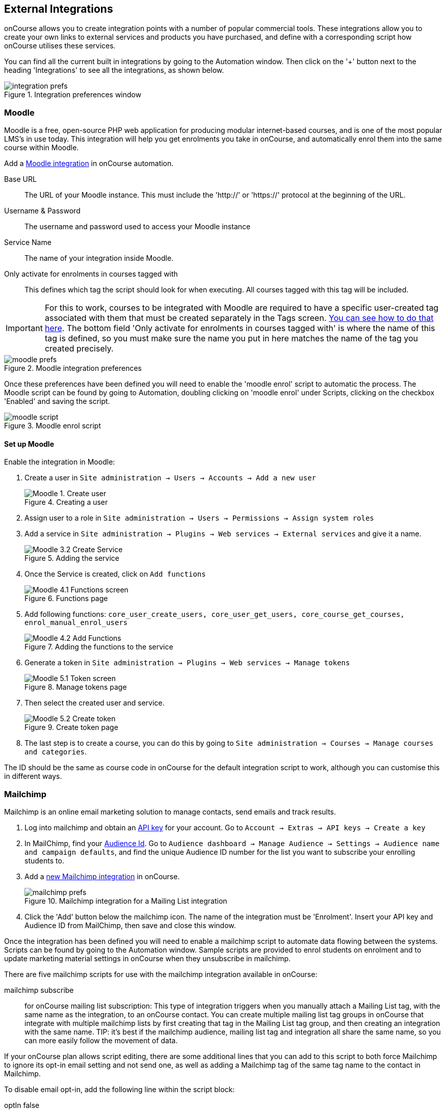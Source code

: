 [[externalintegrations]]
== External Integrations

onCourse allows you to create integration points with a number of popular commercial tools. These integrations allow you to create your own links to external services and products you have purchased, and define with a corresponding script how onCourse utilises these services.

You can find all the current built in integrations by going to the Automation window. Then click on the '+' button next to the heading 'Integrations' to see all the integrations, as shown below.

image::images/integration_prefs.png[title='Integration preferences window']

[[externalintegrations-moodle]]
=== Moodle

Moodle is a free, open-source PHP web application for producing modular internet-based courses, and is one of the most popular LMS's in use today. This integration will help you get enrolments you take in onCourse, and automatically enrol them into the same course within Moodle.

Add a https://demo.cloud.oncourse.cc/automation/integrations/new/moodle[Moodle integration] in onCourse automation.

Base URL:: The URL of your Moodle instance. This must include the 'http://' or 'https://' protocol at the beginning of the URL.
Username & Password:: The username and password used to access your Moodle instance
Service Name:: The name of your integration inside Moodle.
Only activate for enrolments in courses tagged with:: This defines which tag the script should look for when executing. All courses tagged with this tag will be included.

[IMPORTANT]
====
For this to work, courses to be integrated with Moodle are required to have a specific user-created tag associated with them that must be created separately in the Tags screen. <<tagging-creatingTags, You can see how to do that here>>. The bottom field 'Only activate for enrolments in courses tagged with' is where the name of this tag is defined, so you must make sure the name you put in here matches the name of the tag you created precisely.
====

image::images/moodle_prefs.png[title='Moodle integration preferences']

Once these preferences have been defined you will need to enable the 'moodle enrol' script to automatic the process. The Moodle script can be found by going to Automation, doubling clicking on 'moodle enrol' under Scripts, clicking on the checkbox 'Enabled' and saving the script.

image::images/moodle_script.png[title='Moodle enrol script']

==== Set up Moodle

Enable the integration in Moodle:

. Create a user in `Site administration -> Users -> Accounts -> Add a new user`
+
image::images/Moodle_1._Create_user.png[title='Creating a user']
. Assign user to a role in `Site administration -> Users -> Permissions -> Assign system roles`
. Add a service in `Site administration -> Plugins -> Web services -> External services` and give it a name.
+
image::images/Moodle_3.2_Create_Service.png[title='Adding the service']
. Once the Service is created, click on `Add functions`
+
image::images/Moodle_4.1_Functions_screen.png[title='Functions page']
. Add following functions: `core_user_create_users, core_user_get_users, core_course_get_courses, enrol_manual_enrol_users`
+
image::images/Moodle_4.2_Add_Functions.png[title='Adding the functions to the service']
. Generate a token in `Site administration -> Plugins -> Web services -> Manage tokens`
+
image::images/Moodle_5.1_Token_screen.png[title='Manage tokens page']
. Then select the created user and service.
+
image::images/Moodle_5.2_Create_token.png[title='Create token page']
. The last step is to create a course, you can do this by going to `Site administration -> Courses -> Manage courses and categories`.

The ID should be the same as course code in onCourse for the default integration script to work, although you can customise this in different ways.

[[externalintegrations-mailchimp]]
=== Mailchimp

Mailchimp is an online email marketing solution to manage contacts, send emails and track results.

. Log into mailchimp and obtain an https://mailchimp.com/help/about-api-keys[API key] for your account. Go to `Account -> Extras -> API keys -> Create a key`
. In MailChimp, find your https://mailchimp.com/help/find-audience-id/[Audience Id]. Go to `Audience dashboard -> Manage Audience -> Settings -> Audience name and campaign defaults`, and find the unique Audience ID number for the list you want to subscribe your enrolling students to.
. Add a https://demo.cloud.oncourse.cc/automation/integrations/new/mailchimp[new Mailchimp integration] in onCourse.
+
image::images/mailchimp_prefs.png[title='Mailchimp integration for a Mailing List integration']
+
. Click the 'Add' button below the mailchimp icon. The name of the integration must be 'Enrolment'. Insert your API key and Audience ID from MailChimp, then save and close this window.

Once the integration has been defined you will need to enable a mailchimp script to automate data flowing between the systems. Scripts can be found by going to the Automation window. Sample scripts are provided to enrol students on enrolment and to update marketing material settings in onCourse when they unsubscribe in mailchimp.

There are five mailchimp scripts for use with the mailchimp integration available in onCourse:

mailchimp subscribe:: for onCourse mailing list subscription: This type of integration triggers when you manually attach a Mailing List tag, with the same name as the integration, to an onCourse contact. You can create multiple mailing list tag groups in onCourse that integrate with multiple mailchimp lists by first creating that tag in the Mailing List tag group, and then creating an integration with the same name. TIP: it's best if the mailchimp audience, mailing list tag and integration all share the same name, so you can more easily follow the movement of data.

If your onCourse plan allows script editing, there are some additional lines that you can add to this script to both force Mailchimp to ignore its opt-in email setting and not send one, as well as adding a Mailchimp tag of the same tag name to the contact in Mailchimp.

To disable email opt-in, add the following line within the script block:

====
optIn false
====

To tag a contact on subscription, add the following line:

====
tags record.taggedContact.tags
====

mailchimp unsubscribe:: onCourse mailing list unsubscription: This type of integration triggers when you manually remove a mailing list tag from a contact and will set the contact as Unsubscribed from the audience in Mailchimp. This script should be enabled whenever the script 'mailchimp subscribe' is enabled.
mailchimp subscribe on enrolment:: This type of integration triggers when a contact enrols via onCourse or the web. You can only have one of these types of integrations to subscribe all enrolling students to a single mailchimp list. Your onCourse integration must be named "Enrolment" for this to work.
mailchimp pull subscribe:: This script will pull unsubscriber information back from mailchimp into onCourse, and based on email address, will mark the contact's record as 'email marketing unavailable'.
mailchimp subscribe on attribute changing:: Allows you to subscribe or unsubscribe a user in mailchimp whenever their 'email marketing' checkbox is changed.

image::images/mailchimp_script.png[title='Mailchimp mailing list subscribe script']

[[externalintegrations-surveymonkey]]
=== SurveyMonkey

SurveyMonkey allows you to create and publish online surveys in minutes, and view the results graphically in real time. SurveyMonkey provides free online questionnaire and survey software.

To add a SurveyMonkey integration you will need to click on the 'Add' button below the SurveyMonkey icon. You will then see a number of fields that are needed to enable the integration. The 'Name' field is what ever you want to call this integration.

image::images/surveymonkey_prefs.png[title='SurveyMonkey integration preferences']

Once these preferences have been defined you will need to enable at least one of the SurveyMonkey scripts to automate the process. These scripts can be found by going to Automation and looking under Scripts, double-clicking on either 'SurveyMonkey send invite on enrolment', 'SurveyMonkey send invite on enrolment completion', or 'VET Course completion survey' clicking on the checkbox 'Enabled' and saving the script.

image::images/surveymonkey_script.png[title='SurveyMonkey scripts']

==== Access Tokens and Creating a developer account

Survey Monkey introduced access tokens as a means of integration in January 2017. All integrations created after that date will need to use access tokens. API Keys will not be used after this time. Existing integrations using an API key will continue to use the API key. To create an access token, you set up a developer account in SurveyMonkey and add onCourse as an App.

. Log into the https://developer.surveymonkey.com[SurveyMonkey developer portal]
. Go to `My Apps` and add a new app.
. In the App record, go to `Settings -> Scopes` activate the following three Scopes:
* Create/Modify Collectors
* View Collectors
* View Surveys
+
image::images/surveymonkeyScopes.png[title='The required scopes in SurveyMonkey']
. Go to `Credentials -> Access Token`. The Access token is the long string of numbers and letters. Copy this and paste it into the 'OAuth token' field within the https://demo.cloud.oncourse.cc/automation/integrations/new/surveymonkey[SurveyMonkey Integration] you're setting up in onCourse.
+
image::images/surveymonkeyCredientials.png[title='SurveyMonkey Access Token Location']
+
. The Survey Name you need to enter in onCourse is the name listed in the 'Title' field on Survey Monkey, in the example below it's simply called 'Test'. This can be found by logging into your https://www.surveymonkey.com[SurveyMonkey account] and go to 'My Surveys'.
+
image::images/SurveyMonkey_name.png[title='All your surveys inSurveyMonkey will be listed in 'My Surveys'']

Survey Monkey uses the term 'Collectors' to describe ways you can send out your survey and collect responses.

Set up your collector and name it 'onCourse', as this is the default collector name the app looks for. If there is no Collector by this name, then the first Collector in the list is selected. We highly recommend naming the Collector 'onCourse'.

If you haven't used SurveyMonkey before you will need to verify the collectors email address. Click on `Survey name -> 'Collect Responses' tab -> Survey name under 'NICKNAME'` and continue until the email is sent.

image::images/survey_collector.png[title='A view of some Collectors,one has yet to be configured']

The 'Sender email address' that survey responses are sent to is the same one you should have stored in the field 'Email from address' in the Messaging tab of the onCourse preferences window.

image::images/Preferences_messaging.png[title='Messaging tab of the Preferences window']

[[externalintegrations-surveygizmo]]
=== Alchemer

Alchemer is a powerful survey tool designed to make even the most advanced survey projects fun, easy and affordable.

To add an Alchemer integration you will need to click on the 'Add' button below the Alchemer icon. You will then see a number of fields that are needed to enable the integration.

image::images/surveygizmo_prefs.png[title='Alchemer integration preferences']

Once these preferences have been defined you will need to enable at least one of the Alchemer scripts to automatic the process. These scripts can be found by going to Automation, double-clicking on either 'Alchemer send invite on enrolment' or 'Alchemer send invite on enrolment completion', clicking on the checkbox 'Enabled' and saving the script.

image::images/surveygizmo_script.png[title='Alchemer scripts']

Below is the information that is needed to enable the integration that can be found in Alchemer.

. The User and Password is the same one you use to log into your account at SurveyGizmo/Achemer
. The Survey ID is taken from survey URL address, so in the example below the Survey ID is 6386477. Please visit
https://help.alchemer.com/help/how-to-find-ids[here] for more information.

image::images/SurveyGizmo_Survey_ID.png[title='Where to find the Alchemer Survey ID']

[[externalintegrations-cloudassess]]
=== Cloud Assess

Cloud Assess is an online service for managing the assessment process. It can be used for VET and non-VET enrolments, and can be used by tutors to help manage classroom based assessments as well as online assessments.

When you create an account with Cloud Assess ask for your specific username and api-key, as well as your Organisation ID. You'll need them when you go to activate your integration.

Next you'll need to create your integration. In the Automation window, open the Integrations section, select the Cloud Assess integration and enter the details you were given from Cloud Assess mentioned above. Also remember to name the integration in the name field at the top of the window, then hit Save.

image::images/cloudaccess_prefs.png[title='Cloud Access integration preferences']

Once the integration is saved, you will need to enable the Cloud Access script to automate the process. This script can be found by going to Automation > Scripts, clicking on 'cloudassess course enrolment create', clicking the 'Enabled' switch then hitting save.

Intake names in Cloud Assess must match the Course Code of each corresponding course in onCourse for enrolments to match correctly between systems. EG if a course in onCourse uses the course code 'ENG101' then the corresponding intake in Cloud Assess should also be 'ENG101'.

image::images/cloudaccess_script.png[title='Cloud Access script']

[[externalintegrations-canvas]]
=== Canvas

Canvas is an open-source learning management system for delivering training to students. This integration allows you to automatically make enrolments and students using information you've already entered into onCourse.

image::images/canvas_integration.png[title='Canvas Integration window']

To use the onCourse integration with Canvas, you will first need to have set up a https://community.canvaslms.com/t5/Admin-Guide/How-do-I-add-a-developer-key-for-an-account/ta-p/259[developer key in Canvas itself].

You will also need to have the relevant courses and classes set up in Canvas. Canvas uses slightly different terminology here; courses are still 'courses', but classes are known as 'sections'. You'll need to ensure that every course and class you want captured by the integration is duplicated in both Canvas and onCourse. However, if you cannot set up every class, in the Canvas script there is a value that, when set to true, can create new sections (classes) if one does not exist for the equivalent course in onCourse.

When setting up a course in Canvas, it must use the same course code as the equivalent class in onCourse. Similarly with classes, all sections in Canvas must use the same code as the equivalent class in onCourse. E.G. if you set up a course with the code CWC101, and it has one class (that you don't edit the code of), then the course code would be CWC101 and the section/class code would be CWC101-1.

Once every course and class is created in both systems, create a tag in onCourse. The tag must be set to Courses, and it must be called 'Canvas'. You must set this tag on each course that's to be included in the integration.

As soon as you've got your developer key, you can continue with the integration in onCourse:

. in onCourse, go to Automation
. Click the green + button next to the Integrations header in the left-hand column of the window that opens
. Find the Canvas integrations and select 'Add'
. Enter the URL of your Canvas instance. This will look like following -
https://my_canvas_instance.instructure.edu.au/ - where 'my_canvas_instance' would be personalised with the name you gave it during initial set up. You also need to enter your client id, the client secret from your developer key, and set the authentication provider id. Set this to 'true' if users should be authenticating via Canvas.

The account ID is the id number that corresponds with the account you wish to enrol students into. You can find this by logging into Canvas, then navigating to the left-hand menu bar. Select Admin > then select your account.
This will open an accounts page. The account ID will be listed in the site's URL e.g. if the URL is
https://my_canvas_instance.instructure.edu.au/accounts/36 then you would enter 36 as the account ID, and only that number. You don't enter the URL. Once you've completed filling in the expected fields in onCourse, a button labelled 'Configure' will appear. Click this and a pop-up window will appear, asking you to log in to Canvas and authorise onCourse to integrate with your account.
. Lastly, you'll need to turn on the integration script. You can do this by going to Automation, and enabling the 'Canvas Enrol' script. Make sure you hit the Save button before closing the window.

==== Canvas additional features

There are some additional features that can be added individually to the onCourse Canvas integration. These include the ability to pass additional id's to Canvas from onCourse, create a course from a Canvas blueprint, create a password for a new student, add a tutor to the course, and expiring/suspending a student's canvas account if all their canvas enrolments are completed.

If you have the licence to amend scripts, make a copy of the 'canvas enrol' script and amend it by adding further lines into the canvas closure, https://www.ish.com.au/onCourse/doc/dsl/#CanvasScriptClosure[as demonstrated in this documentation].

To use the Expire Students function, you'll need to manually create a new automation script, with https://www.ish.com.au/onCourse/doc/dsl/#CanvasExpireScriptClosure[the closure detailed in this documentation] as the 'script' content.

Refer to the above links for more details about these additional functions.

[[externalintegrations-serviceNsw]]
=== Service NSW Vouchers

This integration allows for the automatic validation and redemption of Service NSW Creative Kids vouchers when they are used to enrol into specific courses. The process invloves allowing users with a valid creative kids voucher to use an oncourse voucher product which you'll call Creative Kids $100 Voucher to pay for their online enrolment, and then use the scripts and integration to redeem the value of the voucher from the NSW Government.

*Be aware, you must seek approval from Service NSW before you can access their API. They will not give you credentials needed to use this integration without completing their 'compliance check and risk assessment'*

To seek approval prior to using this integration, email the following details to creativekids@create.nsw.gov.au:

* Business name
* Provider name (if different)
* ABN/ACN

We're told this process can take anywhere between 10-15 days to complete.

There are a number of steps to getting this integration working so ensure that you go through them carefully, as missing any step will cause the entire process to not work.

. Create three new custom fields and ensure that you match exactly the details below:
* *Name* = Creative Kids Student Full Name, *key* = creativeKidsStudentName, *Data Type* = Text, *Record Type* = Sale (Voucher)
* *Name* = Creative Kids Voucher Number, *key* = serviceNswVoucher, *Data Type* = Pattern Text, *Record Type* = Sale (Voucher), *Pattern* = 9[0-9a-zA-Z]{15}
* *Name* = Service NSW Redeemed On, *key* = serviceNswRedeemedOn, *Data Type* = Date time, *Record Type* = Sale (Voucher)
+
. Create a new Voucher Type, called 'Creative Kids $100 Voucher'. This voucher will be used to allow people to enrol online using their CK vouchers. The voucher type should be set as 'can be redeemed for value', with a value of $100 and cost of $0. You'll also need to set a data collection rule for the voucher type, use whatever choice you deem suitable.
. You'll then need to add relations between the kids courses you'll want to allow folks to enrol in using this voucher. Make sure to use a relationship type that includes the 'Suggestion' cart action. By default the 'Similar courses' relationship will use this. This means that in the Checkout, users will be suggested that they add the voucher to their cart.
+
. Set up a new data collection form for Vouchers, and add into it two of your custom field questions; Creative Kids Student Full Name and Creative Kids Voucher Number.
+
. Go to Integrations (in the Automation window) and in the Service NSW Vouchers box click 'Next'.
+
. There are several details you'll need to add here. All of these details come from Service NSW so if none of these sections make sense, your contact at Service NSW should be able to help you get these. Add a name for the integration (this can be anything of your choice), select a voucher type (CK - creative kids, or AK - active kids, you want to select CK). Store channel code, POS terminal id, Programme and API key are all fields need to get the details for from Service NSW before you finish.
+
. Once that is set, the last step is to activate the two Service NSW scripts in the Scripts section. The validation script runs on enrolment creation, and will validate the details of any CK Voucher used to enrol online. If the details are incorrect, you'll be sent an email with details to contact the student with. The redemption script will complete the redemption process by checking that the CK vouchers stored in your system are valid, and then redeem them.

image::images/service_nsw_automation.png[title='Service NSW Vouchers integration window']

[[externalintegrations-micropower]]
=== Micropower

This integration allows for a connection between a Micropower (MPower MSL) based system and onCourse. To use this integration, you'll need to have your own Micropower instance. Each field in the integration window should map directly to a similarly named field in your Micropower system. Copy the data each field from your Micropower system into the corresponding field within onCourse, and ensure you activate the Micropower integration script in the Scripts section of the Automation window.

image::images/mpower.png[title='Micropower Integration window']


[[externalintegrations-coassemble]]
=== Coassemble

This integration allows for a connection between the Coassemble LMS and onCourse. Enter your base URL (your Coassemble URL), your API key (you can retreive this within Coassemble) and your user ID. Also remember to name your integration.

Once a connection has been established, make sure to turn on the 'coassemble enrol' script in Scripts.

In order for an enrolment to automatically be added to Coassemble

image::images/mpower.png[title='Micropower Integration window']


[[externalintegrations-USI]]
=== USI

This integration connects your onCourse system to the USI Agency so that onCourse can automatically verify a student's USI number. This section will detail how you can activate this integration. If you wish to learn more about the basics of how the USI functions in onCourse, you can read more in our dedicated <<usi, USI chapter>> here.

image::images/usi_integration.png[title='USI Agency Integration window']

Follow the below steps to activate the integration:


. https://www.usi.gov.au/training-organisations/set-access-usi-registry-system[Request access] to the USI System Registry. This is only required if you've never registered with the USI Agency before.
. Register a MyGovID. Please note that myGovID is not the same MyGov.
+
[IMPORTANT]
====
When you create a MyGovID, it is for you as an individual, not for the organisation.
====
+
. Link your RTO to your myGovID with the https://authorisationmanager.gov.au/[Relationship Authorisation Manager]. Once logged in, choose the "Link your business" option. The business you link must use the same ABN as is set in your Preferences -> College section.
. go to the AVETMISS section and make sure you have filled in your RTO number.
. Log into onCourse and go to the AVETMISS section and make sure you have filled in your RTO number.
. Next, go to the Automation window in onCourse, then scroll the left-hand column until you see the Integrations header. Click the + button next to the header, then select 'Add' under the USI integration listing. This will create a new USI integration.
. In the new Integration screen you'll see two numbers; a Digital Software Provider number and a Software ID number, as well as some text with an embedded link. The Software ID number will be unique to your system.
Make a note of these two numbers. Click the link, and it will take you back to the Relationship Authorisation Manager.
+
[NOTE]
====
DO NOT use the Software ID from the image above as it is only an example and will not work.
====
+
. Click on the "Entity name" which is your RTO.
. In the top menu, click on 'Manage Notifications', then click 'Add Notification'.
. In the 'Digital Service Provider ABN' field, enter the following Digital Software Provider number '74073212736', and then click the magnifying glass icon. You will see the company ISH GROUP PTY LTD. Confirm this.
. Enter the Software ID from the USI Integration window in onCourse and confirm.
. The entry you just added should now display as "Active". It should look like the screenshot below.

image::images/usi-active-status-ram.png[title='At the end of the process']

[[externalintegrations-tcsi]]
=== VET Student Loans

This integration feeds data from onCourse directly into TCSI. If you are authorised by the Commonwealth Government Department of Human Services to provide VET Student Loans to your students, you will need to enable the Integration for the purpose of reporting this data to the government.

image::images/tcsi_integration.png[title='TCSI Integration']

==== Link your organisation to the TCSI service

. Go to https://proda.humanservices.gov.au/[PRODA] and register for your own personal account.
. Select “Organisations” at top right of the screen.
. Select your RTO organisation. If it is not there, click on “Register New Organisation” or "Join an Organisation". You will already need to be linked to that organisation through the Australian Business Register (ABR). Contact PRODA Support for help.
. Expand the “Service Provider” dropdown, and click “Add Service Provider”.
. Select “Tertiary Collection of Student Information” and click the “Add Service Provider” button.
. Select “Services” located in the top right of the screen then click the TCSI Support tile under “Available Services”. Follow the onscreen prompts. This step prompts PRODA to check the provider’s ABN against the list of education providers approved to deliver higher education or VSL.

==== Register onCourse with TCSI

. Log into https://proda.humanservices.gov.au/[PRODA]
. Select “Organisations” located in the top right of the screen.
. Select your organisation from the list of organisations.
. Expand the “B2B Device” dropdown, and click “Register new B2B Device”.
. Enter "onCourse" as the device name and click “Register Device”.
. Device Activation Code, Device Name and PRODA RA (Organisation) number will display. Record these details.

==== Create onCourse integration

. Log into onCourse create a new https://demo.cloud.oncourse.cc/automation/integrations/new/tsci[VET Student Loan integration]
. Name the integration and enter the Device Name, Organisation ID (PRODA RA) and Device Activation Code into the fields provided.
. Save the integration.

[[externalintegrations-googleclassrooms]]
=== Google Classroom

Google Classroom is mission control for your classes. As a free service for teachers and students, you can create classes, distribute assignments, send feedback, and see everything in one place.

image::images/google_integration.png[title='Google Classroom Integration window']

To create a new Google Classrooms integration you'll require a Google client id, and a client secret.
Once you have both of these from Google, Follow the next steps:

. in onCourse, go to Automation > Integrations and click the green + button next to the Integrations heading
. Scroll down and click 'Add' in the Google Classrooms integration
. Enter a name for the integration at the top of the window
. Enter your Client ID and Client secret
. Click 'Get Activation Code' to get your activation code

[[externalintegrations-talentLMS]]
=== TalentLMS

image::images/talentlms_integration.png[title='TalentLMS Integration window']

TalentLMS is a cloud-based learning management system that provides an online tool to deliver your course materials.

Enter your TalentLMS URL into 'Base url' and your TalentLMS API key into 'API key'. Once you save the integration a new script block will be available for use. The standard script looks just like this:

[source,groovy]
----
talentLMS {
    action 'enrol'
    course record.courseClass.course.code
    student record.student
}
----

By default, the course in TalentLMS should be named with the onCourse course code for this integration to work. Of course, you can modify this script to use any value, for example the course-class code or even the unit of competency code.

When creating new students in TalentLMS, they will be created with their email address as the login, type "Learner-Type" and a random password. Students can reset their password in TalentLMS. By default TalentLMS will typically send a welcome email.

[[externalintegrations-learnDash]]
=== LearnDash

image::images/learndash_integration.png[title='LearnDash Integration window']

LearnDash is a learning management system plugin for Wordpress websites only. It can provide an online space for you to deliver your course materials to students.

For this integration to work, you must have installed on your Wordpress site the 'Application Password' Wordpress plugin, then adjust the .htaccess config file (see the following link https://github.com/WordPress/application-passwords/wiki/Basic-Authorization-Header----Missing for exact instructions).

After this is set up, generate a password for the admin user; this is the user whose information you will enter in the integration window. Go to the integration window and enter your site URL in to the 'Base url' field, the user login for the admin user into the 'User login' field, and the password you created into the 'User password' field, and click Save.

Then, go to the Automation window and look under Scripts for the script called 'LearnDash course enrolment' and enable it, then click Save. The standard script will look like:

[source,groovy]
----
learndash {
    action 'enrol'
    course record.courseClass.course.code
    student record.student
}
----

onCourse needs to match against the course slug in LearnDash. By default, it uses the onCourse Course Code to do this, but you can alter this to something else if you wish. In its default configuration, you need ensure that the Course Code in onCourse and the course slug in LearnDash match.

Once all this is completed, this integration will create enrolments in LearnDash as they are created in onCourse.

[[externalintegrations-xero]]
=== Xero

image::images/xero_integration.png[title='Xero Integration window']

Xero is an accounting solution which includes payroll capability.

Our Xero Integration requires you first configure it to connect with Xero. Give the integration a name and then click the 'Connect to Xero' button to be taken to the Xero login dashboard. You'll need to be a Xero admin user in order to complete this step and connect the apps. You will be told you have connected to the Xero organisation.

Once you have done this, you'll be returned to the integration window where you'll be able to save the integration. Once saved, the final step is to activate either one, or both, of the available scripts in the Automation > Scripts window.

In Xero, it's very important that you aren't using the account type 'Bank', as the integration cannot work with this account type. The integration and scripts will only work with accounts of type 'Asset'.

If you ever need to delete the integration, simply select it from your Integrations list, click the cogwheel in the top-right and then click the 'Delete integration' icon. The integration will be deleted. You can also disconnect your integration but not delete it by clicking the 'Disconnect from Xero' button while your integration is still active.

The available scripts are:

==== Xero manual journal

onCourse can create daily journal records in Xero with trial balance movements. Create the integration and then enable the Xero Journal script. It is important you set up your accounts in Xero and onCourse carefully so that the account codes in onCourse match those in Xero. You can have additional accounts in Xero which don't exist in onCourse, but all your onCourse accounts must be created in Xero.

Additionally, you cannot use https://central.xero.com/s/article/Locked-and-system-accounts-in-your-chart-of-accounts#Systemaccounts[Xero locked accounts] in onCourse. So you cannot map onCourse trade debtors to Xero "Accounts Receivable". Instead you'll need to create a separate Xero asset account like "onCourse debtors".

==== Xero payroll

With the default Xero payroll script, onCourse will create a pay record in Xero as you mark pay in onCourse as "approved". Once pay is successfully uploaded to Xero, those records will be marked as "Paid/Exported" and locked in onCourse.

If the tutor doesn't exist as a Xero employee, the script will first try to find that tutor in Xero by name, email and date of birth. If they are not found, a new employee will be created in Xero. An email will be sent to you (make sure your account has a valid email address) with details of what to do next, including setting up a pay calendar, super account and pay template in Xero.

Finally, you can make changes in Xero and submit the payrun for payment, super and ATO submission. Note that any changes you make in Xero will not flow back to onCourse.

[[externalIntegrations-myob]]
=== MYOB

MYOB, Mind Your Own Business, is an Australian multinational corporation that provides tax, accounting and other services to small and medium businesses. This integration will link to your MYOB system, pushing through transaction data and the general ledger.

image::images/myob_integration_home.png[title='MYOB Integration window']

To set up, set the Base URL, add your MYOB user name and MYOB password, then hit the 'Connect to MYOB' button.

Once a connection has been confirmed with MYOB, the integration will be able to be saved.

In MYOB, you need to ensure that you have all the corresponding accounts from onCourse in MYOB, and they need to share the same name so the integration can tell which onCourse account to map to each account in MYOB. If this isn't done, the script will fail when it's run.

In order to push data from onCourse to MYOB you'll need to run the 'MYOB integration' script. As this is a 'no entity' script, it can only be run by an admin user from the dashboard. When running it, set the from and to dates to denote the export period.

=== Kronos

Kronos is a suite of workforce management solutions for time and attendance, absence management, scheduling, and more. This integration will send your tutor session rosters directly to your own Kronos Workforce Ready system.

image::images/kronos_integration_home.png[title='Kronos integration window']

=== OKTA Single Sign-on

OKTA is a secure authentication solution for login and identity management.

image::images/okta_sso.png[title='OKTA single sign on integration set up page']

Our integration with OKTA allows users to sign in to the onCourse front-end with an OKTA single sign-on process.

To set up the integration:

. First you'll need to obtain your Client ID and Client Secret rom your OKTA admin portal. Log into the portal, then go to Applications > Applications > Select your web app. The Client ID is available from the General tab. You should also be able to generate a Client Secret here as well. Take note of both these items.
. In onCourse, go to Automations > Integrations > Add New > OKTA. Click 'Add'
. Write in the Client ID and Client Secret you got from OKTA
. Next, set the OKTA App URL, this should be similar to the URL you log in to the admin console with, except without the '-admin' part.
. The Sign-In URL should be automatically filled with the URL of your onCourse system.
. Copy this onCourse Sign-In URL, go back to the OKTA Admin Portal > Applications > Applications > your web app > general tab > add the onCourse Sign-In URL under the Login section.
. Ensure any users in onCourse are be set up with the same email address as they have in OKTA. Only users with email addresses that match across both systems will be to use OKTA single-sign on.

If everything was done correctly, the onCourse Login page will now feature an 'Okta' login button on the onCourse log in page. Users can click this and be taken to the OKTA log in page.



